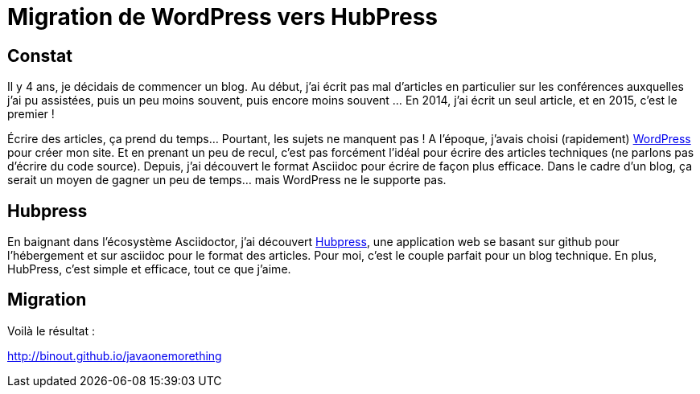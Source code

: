 = Migration de WordPress vers HubPress

== Constat

Il y 4 ans, je décidais de commencer un blog. Au début, j'ai écrit pas mal d'articles en particulier sur les conférences auxquelles j'ai pu assistées, puis un peu moins souvent, puis encore moins souvent ... En 2014, j'ai écrit un seul article, et en 2015, c'est le premier !

Écrire des articles, ça prend du temps... Pourtant, les sujets ne manquent pas ! A l'époque, j'avais choisi (rapidement) http://wordpress.com[WordPress] pour créer mon site. Et en prenant un peu de recul, c'est pas forcément l'idéal pour écrire des articles techniques (ne parlons pas d'écrire du code source). Depuis, j'ai découvert le format Asciidoc pour écrire de façon plus efficace. Dans le cadre d'un blog, ça serait un moyen de gagner un peu de temps... mais WordPress ne le supporte pas.

== Hubpress

En baignant dans l'écosystème Asciidoctor, j'ai découvert http://hubpress.io[Hubpress], une application web se basant sur github pour l'hébergement et sur asciidoc pour le format des articles. Pour moi, c'est le couple parfait pour un blog technique. En plus, HubPress, c'est simple et efficace, tout ce que j'aime.

== Migration

Voilà le résultat :

http://binout.github.io/javaonemorething[http://binout.github.io/javaonemorething]
